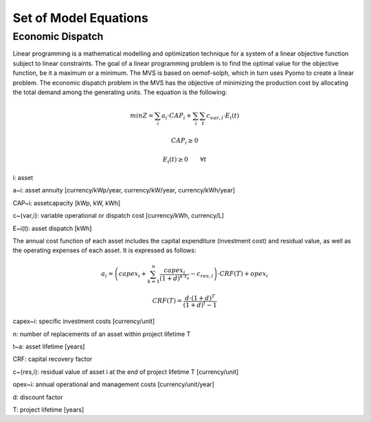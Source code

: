 ======================
Set of Model Equations
======================

Economic Dispatch
-----------------

Linear programming is a mathematical modelling and optimization technique for a system of a linear objective function subject to linear constraints. The goal of a linear programming problem is to find the optimal value for the objective function, be it a maximum or a minimum. The MVS is based on oemof-solph, which in turn uses Pyomo to create a linear problem. The economic dispatch problem in the MVS has the objective of minimizing the production cost by allocating the total demand among the generating units. The equation is the following:

.. math::
        min Z = \sum_i a_i \cdot CAP_i + \sum_i \sum_t c_{var,i} \cdot E_i(t)
.. math::        
        CAP_i \geq 0
.. math::        
        E_i(t) \geq 0  \qquad  \forall t

i: asset

a~i: asset annuity [currency/kWp/year, currency/kW/year, currency/kWh/year]

CAP~i: assetcapacity [kWp, kW, kWh]

c~{var,i}: variable operational or dispatch cost [currency/kWh, currency/L]

E~i(t): asset dispatch [kWh]

The annual cost function of each asset includes the capital expenditure (investment cost) and residual value, as well as the operating expenses of each asset. It is expressed as follows:

.. math:: 
        a_i = \left( capex_i + \sum_{k=1}^{n} \frac{capex_i}{(1+d)^{k \cdot t_a}} - c_{res,i} \right) \cdot CRF(T) + opex_i
.. math:: 
        CRF(T) = \frac{d \cdot (1+d)^T}{(1+d)^t - 1}

capex~i: specific investment costs [currency/unit]

n: number of replacements of an asset within project lifetime T

t~a: asset lifetime [years]

CRF: capital recovery factor

c~{res,i}: residual value of asset i at the end of project lifetime T [currency/unit]

opex~i: annual operational and management costs [currency/unit/year]

d: discount factor

T: project lifetime [years]

